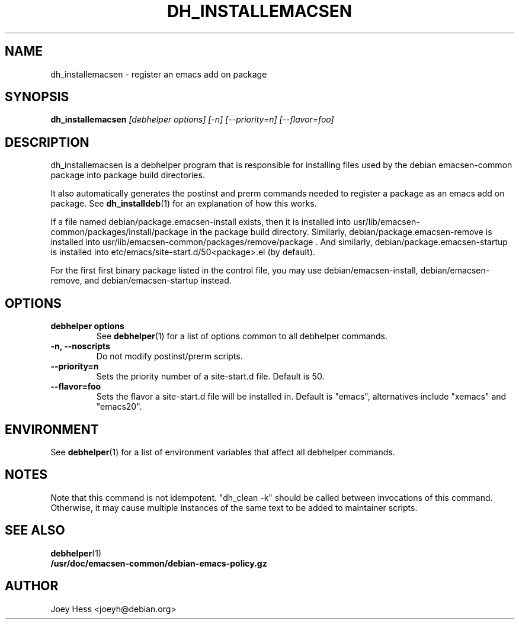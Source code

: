 .TH DH_INSTALLEMACSEN 1 "" "Debhelper Commands" "Debhelper Commands"
.SH NAME
dh_installemacsen \- register an emacs add on package
.SH SYNOPSIS
.B dh_installemacsen
.I "[debhelper options] [-n] [--priority=n] [--flavor=foo]"
.SH "DESCRIPTION"
dh_installemacsen is a debhelper program that is responsible for installing
files used by the debian emacsen-common package into package build directories. 
.P
It also automatically generates the postinst and prerm commands needed to 
register a package as an emacs add on package. See 
.BR dh_installdeb (1)
for an explanation of how this works.
.P
If a file named debian/package.emacsen-install exists, then it is installed into
usr/lib/emacsen-common/packages/install/package in the package build
directory. Similarly, debian/package.emacsen-remove is installed into
usr/lib/emacsen-common/packages/remove/package . And similarly,
debian/package.emacsen-startup is installed into
etc/emacs/site-start.d/50<package>.el (by default).
.P
For the first first binary package listed in the control file, you may use
debian/emacsen-install, debian/emacsen-remove, and debian/emacsen-startup instead.
.SH OPTIONS
.TP
.B debhelper options
See
.BR debhelper (1)
for a list of options common to all debhelper commands.
.TP
.B \-n, \--noscripts
Do not modify postinst/prerm scripts.
.TP
.B \--priority=n
Sets the priority number of a site-start.d file. Default is 50.
.TP
.B \--flavor=foo
Sets the flavor a site-start.d file will be installed in. Default is
"emacs", alternatives include "xemacs" and "emacs20".
.SH ENVIRONMENT
See
.BR debhelper (1)
for a list of environment variables that affect all debhelper commands.
.SH NOTES
Note that this command is not idempotent. "dh_clean -k" should be called
between invocations of this command. Otherwise, it may cause multiple
instances of the same text to be added to maintainer scripts.
.SH "SEE ALSO"
.TP
.BR debhelper (1)
.TP
.BR /usr/doc/emacsen-common/debian-emacs-policy.gz
.SH AUTHOR
Joey Hess <joeyh@debian.org>

